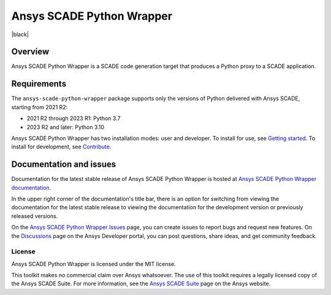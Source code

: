 Ansys SCADE Python Wrapper
==========================
|pyansys| |python| |pypi| |GH-CI| |codecov| |MIT| |black| |doc|

..
   |ansys-scade| image:: https://img.shields.io/badge/Ansys-SCADE-ffb71b?labelColor=black&logo=data:image/png;base64,iVBORw0KGgoAAAANSUhEUgAAABAAAAAQCAIAAACQkWg2AAABDklEQVQ4jWNgoDfg5mD8vE7q/3bpVyskbW0sMRUwofHD7Dh5OBkZGBgW7/3W2tZpa2tLQEOyOzeEsfumlK2tbVpaGj4N6jIs1lpsDAwMJ278sveMY2BgCA0NFRISwqkhyQ1q/Nyd3zg4OBgYGNjZ2ePi4rB5loGBhZnhxTLJ/9ulv26Q4uVk1NXV/f///////69du4Zdg78lx//t0v+3S88rFISInD59GqIH2esIJ8G9O2/XVwhjzpw5EAam1xkkBJn/bJX+v1365hxxuCAfH9+3b9/+////48cPuNehNsS7cDEzMTAwMMzb+Q2u4dOnT2vWrMHu9ZtzxP9vl/69RVpCkBlZ3N7enoDXBwEAAA+YYitOilMVAAAAAElFTkSuQmCC
   :target: https://github.com/ansys-scade/
   :alt: Ansys SCADE

.. |pyansys| image:: https://img.shields.io/badge/Py-Ansys-ffc107.svg?logo=data:image/png;base64,iVBORw0KGgoAAAANSUhEUgAAABAAAAAQCAIAAACQkWg2AAABDklEQVQ4jWNgoDfg5mD8vE7q/3bpVyskbW0sMRUwofHD7Dh5OBkZGBgW7/3W2tZpa2tLQEOyOzeEsfumlK2tbVpaGj4N6jIs1lpsDAwMJ278sveMY2BgCA0NFRISwqkhyQ1q/Nyd3zg4OBgYGNjZ2ePi4rB5loGBhZnhxTLJ/9ulv26Q4uVk1NXV/f///////69du4Zdg78lx//t0v+3S88rFISInD59GqIH2esIJ8G9O2/XVwhjzpw5EAam1xkkBJn/bJX+v1365hxxuCAfH9+3b9/+////48cPuNehNsS7cDEzMTAwMMzb+Q2u4dOnT2vWrMHu9ZtzxP9vl/69RVpCkBlZ3N7enoDXBwEAAA+YYitOilMVAAAAAElFTkSuQmCC
   :target: https://docs.pyansys.com/

.. |python| image:: https://img.shields.io/pypi/pyversions/ansys-scade-python-wrapper?logo=pypi
   :target: https://pypi.org/project/ansys-scade-python-wrapper/
   :alt: Python

.. |pypi| image:: https://img.shields.io/pypi/v/ansys-scade-python-wrapper.svg?logo=python&logoColor=white
   :target: https://pypi.org/project/ansys-scade-python-wrapper
   :alt: PyPI

.. |codecov| image:: https://codecov.io/gh/ansys/scade-python-wrapper/branch/main/graph/badge.svg
   :target: https://codecov.io/gh/ansys/scade-python-wrapper
   :alt: Codecov

.. |GH-CI| image:: https://github.com/ansys/scade-python-wrapper/actions/workflows/ci_cd.yml/badge.svg
   :target: https://github.com/ansys/scade-python-wrapper/actions/workflows/ci_cd.yml

.. |MIT| image:: https://img.shields.io/badge/License-MIT-yellow.svg
   :target: https://opensource.org/licenses/MIT
   :alt: MIT

.. |ruff| image:: https://img.shields.io/endpoint?url=https://raw.githubusercontent.com/astral-sh/ruff/main/assets/badge/v2.json
   :target: https://github.com/astral-sh/ruff
   :alt: Ruff

.. |doc| image:: https://img.shields.io/badge/docs-python-wrapper-green.svg?style=flat
   :target: https://python-wrapper.scade.docs.pyansys.com
   :alt: Doc


Overview
--------
Ansys SCADE Python Wrapper is a SCADE code generation target that produces
a Python proxy to a SCADE application.

Requirements
------------
The ``ansys-scade-python-wrapper`` package supports only the versions of Python delivered with
Ansys SCADE, starting from 2021 R2:

* 2021 R2 through 2023 R1: Python 3.7
* 2023 R2 and later: Python 3.10

Ansys SCADE Python Wrapper has two installation modes: user and developer. To install for use,
see `Getting started <https://python-wrapper.scade.docs.pyansys.com/version/stable/getting_started/index.html>`_.
To install for development, see `Contribute <https://python-wrapper.scade.docs.pyansys.com/version/stable/contributing.html>`_.

Documentation and issues
------------------------
Documentation for the latest stable release of Ansys SCADE Python Wrapper is hosted at
`Ansys SCADE Python Wrapper documentation <https://python-wrapper.scade.docs.pyansys.com/version/stable/index.html>`_.

In the upper right corner of the documentation's title bar, there is an option for
switching from viewing the documentation for the latest stable release to viewing the
documentation for the development version or previously released versions.

On the `Ansys SCADE Python Wrapper Issues <https://github.com/ansys/scade-python-wrapper/issues>`_
page, you can create issues to report bugs and request new features. On the `Discussions <https://discuss.ansys.com/>`_
page on the Ansys Developer portal, you can post questions, share ideas, and get community feedback.

License
~~~~~~~
Ansys SCADE Python Wrapper is licensed under the MIT license.

This toolkit makes no commercial claim over Ansys whatsoever. The use of this toolkit
requires a legally licensed copy of the Ansys SCADE Suite. For more information,
see the `Ansys SCADE Suite <https://www.ansys.com/products/embedded-software/ansys-scade-suite>`_
page on the Ansys website.
